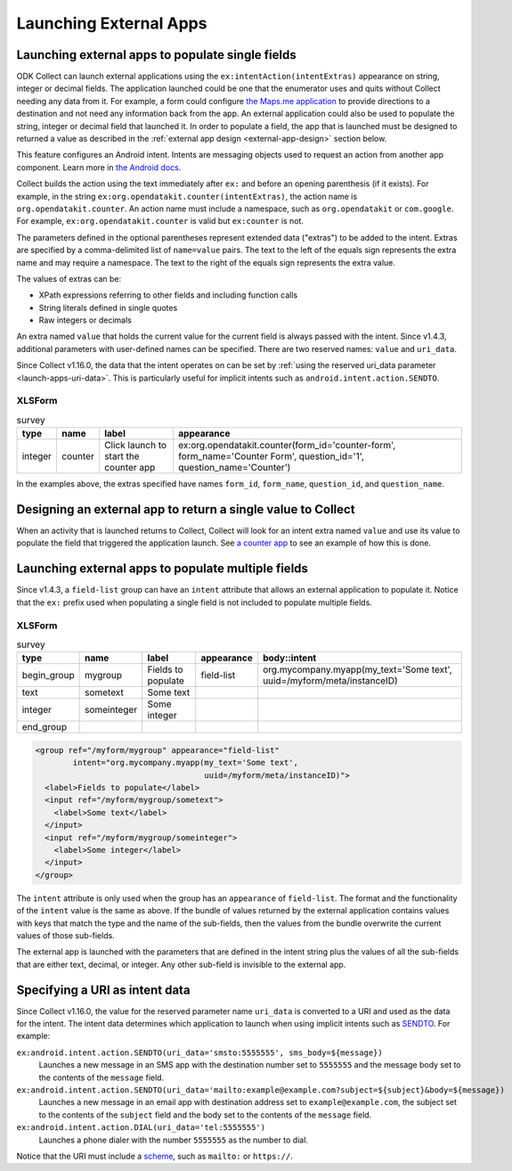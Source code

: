 .. spelling::

  myapp
  mycompany
  myform
  mygroup
  org
  someinteger
  sometext
  uuid

Launching External Apps
========================

.. seealso::

  :doc:`launch-collect-from-app`
	
.. _launch-apps-single-field:

Launching external apps to populate single fields
------------------------------------------------------

ODK Collect can launch external applications using the ``ex:intentAction(intentExtras)`` appearance on string, integer or decimal fields. The application launched could be one that the enumerator uses and quits without Collect needing any data from it. For example, a form could configure `the Maps.me application <https://github.com/mapsme/api-android/wiki/Build-Route-and-Show-On-Map-via-Intent>`_ to provide directions to a destination and not need any information back from the app. An external application could also be used to populate the string, integer or decimal field that launched it. In order to populate a field, the app that is launched must be designed to returned a value as described in the :ref:`external app design <external-app-design>` section below.

This feature configures an Android intent. Intents are messaging objects used to request an action from another app component. Learn more in `the Android docs <https://developer.android.com/guide/components/intents-filters.html>`_.

Collect builds the action using the text immediately after ``ex:`` and before an opening parenthesis (if it exists). For example, in the string ``ex:org.opendatakit.counter(intentExtras)``, the action name is ``org.opendatakit.counter``. An action name must include a namespace, such as ``org.opendatakit`` or ``com.google``. For example, ``ex:org.opendatakit.counter`` is valid but ``ex:counter`` is not.

The parameters defined in the optional parentheses represent extended data ("extras") to be added to the intent. Extras are specified by a comma-delimited list of ``name=value`` pairs. The text to the left of the equals sign represents the extra name and may require a namespace. The text to the right of the equals sign represents the extra value.

The values of extras can be:

- XPath expressions referring to other fields and including function calls
- String literals defined in single quotes
- Raw integers or decimals

An extra named ``value`` that holds the current value for the current field is always passed with the intent. Since v1.4.3, additional parameters with user-defined names can be specified. There are two reserved names: ``value`` and ``uri_data``.

Since Collect v1.16.0, the data that the intent operates on can be set by :ref:`using the reserved uri_data parameter <launch-apps-uri-data>`. This is particularly useful for implicit intents such as ``android.intent.action.SENDTO``.

XLSForm
~~~~~~~~~

.. csv-table:: survey
  :header: type, name, label, appearance

  integer, counter, Click launch to start the counter app, "ex:org.opendatakit.counter(form_id='counter-form', form_name='Counter Form', question_id='1', question_name='Counter')"

In the examples above, the extras specified have names ``form_id``, ``form_name``, ``question_id``, and ``question_name``.

.. _external-app-design:

Designing an external app to return a single value to Collect
---------------------------------------------------------------
When an activity that is launched returns to Collect, Collect will look for an intent extra named ``value`` and use its value to populate the field that triggered the application launch. See `a counter app <https://github.com/getodk/counter/blob/master/app/src/main/java/org/opendatakit/counter/activities/CounterActivity.java#L100>`_ to see an example of how this is done.

.. _launch-apps-multiple-fields:

Launching external apps to populate multiple fields
-------------------------------------------------------

Since v1.4.3, a ``field-list`` group can have an ``intent`` attribute that allows an external application to populate it. Notice that the ``ex:`` prefix used when populating a single field is not included to populate multiple fields.

XLSForm
~~~~~~~~~

.. csv-table:: survey
  :header: type, name, label, appearance, body::intent

  begin_group, mygroup, Fields to populate, field-list, "org.mycompany.myapp(my_text='Some text', uuid=/myform/meta/instanceID)"
  text, sometext, Some text
  integer, someinteger, Some integer
  end_group                                        

.. code-block:: xml

  <group ref="/myform/mygroup" appearance="field-list" 
          intent="org.mycompany.myapp(my_text='Some text', 
                                      uuid=/myform/meta/instanceID)">
    <label>Fields to populate</label>
    <input ref="/myform/mygroup/sometext">
      <label>Some text</label>
    </input>
    <input ref="/myform/mygroup/someinteger">
      <label>Some integer</label>
    </input>
  </group>

The ``intent`` attribute is only used when the group has an ``appearance`` of ``field-list``. The format and the functionality of the ``intent`` value is the same as above. If the bundle of values returned by the external application contains values with keys that match the type and the name of the sub-fields, then the values from the bundle overwrite the current values of those sub-fields.

The external app is launched with the parameters that are defined in the intent string plus the values of all the sub-fields that are either text, decimal, or integer. Any other sub-field is invisible to the external app.

.. _launch-apps-uri-data:

Specifying a URI as intent data
---------------------------------

Since Collect v1.16.0, the value for the reserved parameter name ``uri_data`` is converted to a URI and used as the data for the intent. The intent data determines which application to launch when using implicit intents such as `SENDTO <https://developer.android.com/reference/android/content/Intent#ACTION_SENDTO>`_. For example:

``ex:android.intent.action.SENDTO(uri_data='smsto:5555555', sms_body=${message})``
  Launches a new message in an SMS app with the destination number set to ``5555555`` and the message body set to the contents of the ``message`` field.

``ex:android.intent.action.SENDTO(uri_data='mailto:example@example.com?subject=${subject}&body=${message})``
  Launches a new message in an email app with destination address set to ``example@example.com``, the subject set to the contents of the ``subject`` field and the body set to the contents of the ``message`` field.

``ex:android.intent.action.DIAL(uri_data='tel:5555555')``
  Launches a phone dialer with the number ``5555555`` as the number to dial.

Notice that the URI must include a `scheme <https://www.iana.org/assignments/uri-schemes/uri-schemes.xhtml>`_, such as ``mailto:`` or ``https://``.
